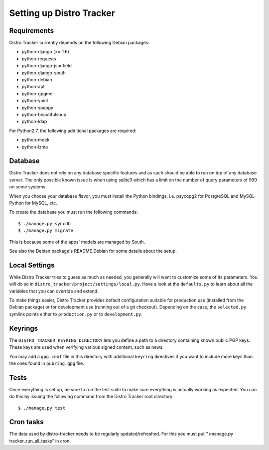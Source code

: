 Setting up Distro Tracker
=========================

.. _requirements:

Requirements
------------

Distro Tracker currently depends on the following Debian packages:

- python-django (>= 1.6)
- python-requests
- python-django-jsonfield
- python-django-south
- python-debian
- python-apt
- python-gpgme
- python-yaml
- python-soappy
- python-beautifulsoup
- python-ldap

For Python2.7, the following additional packages are required:

- python-mock
- python-lzma

.. _database_setup:

Database
--------

Distro Tracker does not rely on any database specific features and as such should be
able to run on top of any database server. The only possible known issue is when
using sqlite3 which has a limit on the number of query parameters of 999 on
some systems.

When you choose your database flavor, you must install the Python bindings,
i.e. psycopg2 for PostgreSQL and MySQL-Python for MySQL, etc.

To create the database you must run the following commands::

$ ./manage.py syncdb
$ ./manage.py migrate

This is because some of the apps' models are managed by South.

See also the Debian package's README.Debian for some details about the setup.

.. _localsettings_setup:

Local Settings
--------------

While Distro Tracker tries to guess as much as needed, you generally will want
to customize some of its parameters. You will do so in
``distro_tracker/project/settings/local.py``. Have a look at the ``defaults.py``
to learn about all the variables that you can override and extend.

To make things easier, Distro Tracker provides default configuration suitable
for production use (installed from the Debian package) or for development
use (running out of a git checkout). Depending on the case, the
``selected.py`` symlink points either to ``production.py`` or to
``development.py``.

Keyrings
--------

The ``DISTRO_TRACKER_KEYRING_DIRECTORY`` lets you define a
path to a directory containing known public PGP keys. These keys are used when
verifying various signed content, such as news.

You may add a ``gpg.conf`` file in this directory with additional ``keyring``
directives if you want to include more keys than the ones found in
``pubring.gpg`` file.

.. _tests_setup:

Tests
-----

Once everything is set up, be sure to run the test suite to make sure
everything is actually working as expected. You can do this by issuing the
following command from the Distro Tracker root directory::

$ ./manage.py test

Cron tasks
----------

The data used by distro-tracker needs to be regularly updated/refreshed.
For this you must put “./manage.py tracker_run_all_tasks” in cron.


